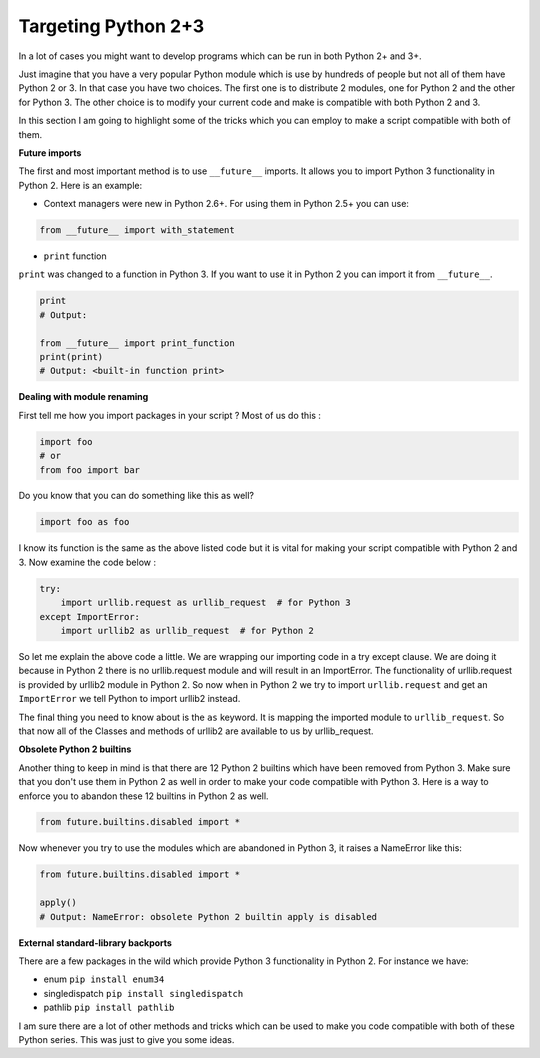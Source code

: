 Targeting Python 2+3
--------------------

In a lot of cases you might want to develop programs which can be run in
both Python 2+ and 3+.

Just imagine that you have a very popular Python module which is use by
hundreds of people but not all of them have Python 2 or 3. In that case
you have two choices. The first one is to distribute 2 modules, one for
Python 2 and the other for Python 3. The other choice is to modify your
current code and make is compatible with both Python 2 and 3.

In this section I am going to highlight some of the tricks which you can
employ to make a script compatible with both of them.

**Future imports**

The first and most important method is to use ``__future__`` imports. It
allows you to import Python 3 functionality in Python 2. Here is an
example:

-  Context managers were new in Python 2.6+. For using them in Python 2.5+
   you can use:

.. code:: python

    from __future__ import with_statement

-  ``print`` function

``print`` was changed to a function in Python 3. If you want to use it
in Python 2 you can import it from ``__future__``.

.. code:: python

    print
    # Output:

    from __future__ import print_function
    print(print)
    # Output: <built-in function print>

**Dealing with module renaming**

First tell me how you import packages in your script ? Most of us do
this :

.. code:: python

    import foo
    # or
    from foo import bar

Do you know that you can do something like this as well?

.. code:: python

    import foo as foo

I know its function is the same as the above listed code but it is vital
for making your script compatible with Python 2 and 3. Now examine the
code below :

.. code:: python

    try:
        import urllib.request as urllib_request  # for Python 3
    except ImportError:
        import urllib2 as urllib_request  # for Python 2

So let me explain the above code a little. We are wrapping our importing
code in a try except clause. We are doing it because in Python 2 there is
no urllib.request module and will result in an ImportError. The
functionality of urllib.request is provided by urllib2 module in
Python 2. So now when in Python 2 we try to import ``urllib.request`` and
get an ``ImportError`` we tell Python to import urllib2 instead.

The final thing you need to know about is the ``as`` keyword. It is
mapping the imported module to ``urllib_request``. So that now all of
the Classes and methods of urllib2 are available to us by
urllib\_request.

**Obsolete Python 2 builtins**

Another thing to keep in mind is that there are 12 Python 2 builtins
which have been removed from Python 3. Make sure that you don't use them
in Python 2 as well in order to make your code compatible with Python 3.
Here is a way to enforce you to abandon these 12 builtins in Python 2 as
well.

.. code:: python

    from future.builtins.disabled import *

Now whenever you try to use the modules which are abandoned in Python 3,
it raises a NameError like this:

.. code:: python

    from future.builtins.disabled import *

    apply()
    # Output: NameError: obsolete Python 2 builtin apply is disabled

**External standard-library backports**

There are a few packages in the wild which provide Python 3
functionality in Python 2. For instance we have:

-  enum ``pip install enum34``
-  singledispatch ``pip install singledispatch``
-  pathlib ``pip install pathlib``


I am sure there are a lot of other methods and tricks which can be used
to make you code compatible with both of these Python series. This was
just to give you some ideas.

